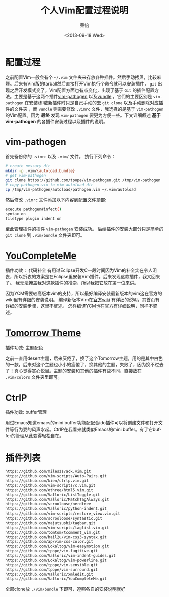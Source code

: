 #+TITLE: 个人Vim配置过程说明
#+DATE: <2013-09-18 Wed>
#+AUTHOR: 荣怡
#+EMAIL: sqrongyi@163.com
#+OPTIONS: ':nil *:t -:t ::t <:t H:3 \n:nil ^:{} arch:headline
#+OPTIONS: author:t c:nil creator:comment d:(not LOGBOOK) date:t e:t
#+OPTIONS: email:nil f:t inline:t num:t p:nil pri:nil stat:t tags:t
#+OPTIONS: tasks:t tex:t timestamp:t toc:t todo:t |:t
#+CREATOR: Emacs 24.3.1 (Org mode N/A)
#+DESCRIPTION:
#+EXCLUDE_TAGS: noexport
#+KEYWORDS:
#+LANGUAGE: en
#+SELECT_TAGS: export
#+STYLE: <link rel="stylesheet" type="text/css" href="./include/css/worg.css" />
#+STARTUP: showall



  

* 配置过程
  之前配置Vim一般会有个 =~/.vim= 文件夹来存放各种插件。然后手动拷贝，比较麻烦。后来有Vim版的tarball然后直接打开Vim执行个命令就可以安装插件， =git= 出现之后开发模式变了，Vim配置方面也有点变化，出现了基于 =Git= 的插件配置方法。主要是基于这两个插件[[https://github.com/tpope/vim-pathogen][vim-pathogen]] 以及[[https://github.com/windelicato/dotfiles][vundle]] ，它们的主要区别是 =vim-pathogen= 在安装/卸载新插件时只是自己手动的去 =git clone= 以及手动删除对应插件的文件夹 ，而 =vundle= 则需要修改 =.vimrc= 文件，我选择的是基于 =vim-pathogen= 的Vim配置。因为 *最终* 发现 =vim-pathogen= 要更为方便一些。下文详细叙述 *基于vim-pathogen* 的各插件安装过程以及插件的说明。

  
* vim-pathogen

  首先备份你的 =.vimrc= 以及 =.vim/= 文件。
  执行下列命令：
  #+BEGIN_SRC bash
  # create nessary dir
  mkdir -p .vim/{autoload,bundle}
  # get vim-pathogen
  git clone https://github.com/tpope/vim-pathogen.git /tmp/vim-pathogen
  # copy pathogen.vim to vim autoload dir
  cp /tmp/vim-pathogen/autoload/pathogen.vim ~/.vim/autoload
  #+END_SRC

  然后修改 =.vimrc= 文件添加以下内容到配置文件顶部:

  #+BEGIN_SRC bash
  execute pathogen#infect()
  syntax on
  filetype plugin indent on
  #+END_SRC

  至此管理插件的插件 =vim-pathogen= 安装成功。
  后续插件的安装大部分只是简单的 =git clone= 到 =.vim/bundle= 文件夹即可。



* [[https://github.com/Valloric/YouCompleteMe][YouCompleteMe]]
  插件功效： 代码补全
  有用过Eclipse开发C一段时间因为Vim的补全实在令人沮丧，所以折衷的方案是在Eclipse里安装Vim插件。后来发现这款插件，我又回来了。
  我无法掩盖我对这款插件的推崇，所以我把它放在第一位来讲。

  因为YCM需要较高版本vim的支持，所以最好编译安装最新版本的vim这在官方的wiki里有详细的安装说明。
  编译新版本Vim在[[https://github.com/Valloric/YouCompleteMe/wiki/Building-Vim-from-source][官方wiki]] 有详细的说明，其首页有详细的安装步骤，这里不赘述。
  怎样编译YCM也在官方有详细说明，同样不赘述。

* [[https://github.com/chriskempson/tomorrow-theme][Tomorrow Theme]]
  插件功效: 主题配色

  之前一直用desert主题，后来厌倦了，换了这个Tomorrow主题，用的是其中白色的一款，后来对这个主题也小小的疲倦了，换其他的主题，失败了，因为换不过去了！真心觉得赏心悦目。主题的安装和其他的插件有些不同，直接放在 =.vim/colors= 文件夹里即可。

* CtrlP
  插件功效: buffer管理

  用过Emacs知道emacs的mini buffer功能配配合ido插件可以将创建文件和打开文件等行为耍的风声水起。CtrlP在我看来就类似Emacs的mini buffer。有了它buffer的管理从此变得轻松自在。

* 插件列表
  
  #+BEGIN_SRC bash
    https://github.com/mileszs/ack.vim.git
    https://github.com/vim-scripts/Auto-Pairs.git
    https://github.com/kien/ctrlp.vim.git
    https://github.com/vim-scripts/c.vim.git
    https://github.com/othree/html5.vim.git
    https://github.com/Valloric/ListToggle.git
    https://github.com/Valloric/MatchTagAlways.git
    https://github.com/scrooloose/nerdtree
    https://github.com/Valloric/python-indent.git
    https://github.com/vim-scripts/restore_view.vim.git
    https://github.com/scrooloose/syntastic.git
    https://github.com/majutsushi/tagbar.git
    https://github.com/vim-scripts/taglist.vim.git
    https://github.com/tomtom/tcomment_vim.git
    https://github.com/hail2u/vim-css3-syntax.git
    https://github.com/ap/vim-css-color.git
    https://github.com/Lokaltog/vim-easymotion.git
    https://github.com/tpope/vim-fugitive.git
    https://github.com/Valloric/vim-indent-guides.git
    https://github.com/Lokaltog/vim-powerline.git
    https://github.com/tpope/vim-sensible.git
    https://github.com/tpope/vim-surround.git
    https://github.com/Valloric/xmledit.git
    https://github.com/Valloric/YouCompleteMe.git
  #+END_SRC

  
  全部clone放 =./vim/bundle= 下即可，遵照各自的安装说明就好
  
